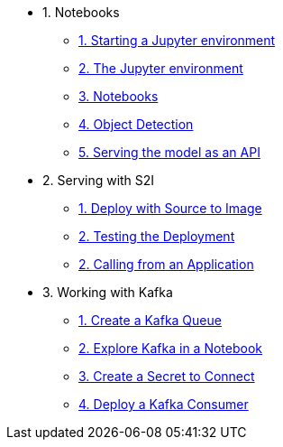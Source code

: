 * 1. Notebooks
** xref:1-01-start-jupyter.adoc[1. Starting a Jupyter environment]
** xref:1-02-jupyter-env.adoc[2. The Jupyter environment]
** xref:1-03-notebooks.adoc[3. Notebooks]
** xref:1-04-object-detection.adoc[4. Object Detection]
** xref:1-05-model-api.adoc[5. Serving the model as an API]
* 2. Serving with S2I
** xref:2-01-deploy-s2i.adoc[1. Deploy with Source to Image]
** xref:2-02-testing-deployment.adoc[2. Testing the Deployment]
** xref:2-03-calling-from-application.adoc[2. Calling from an Application]
* 3. Working with Kafka
** xref:3-01-create-kafka.adoc[1. Create a Kafka Queue]
** xref:3-02-explore-kafka.adoc[2. Explore Kafka in a Notebook]
** xref:3-03-create-secret.adoc[3. Create a Secret to Connect]
** xref:3-04-kakfa-consumer.adoc[4. Deploy a Kafka Consumer]
